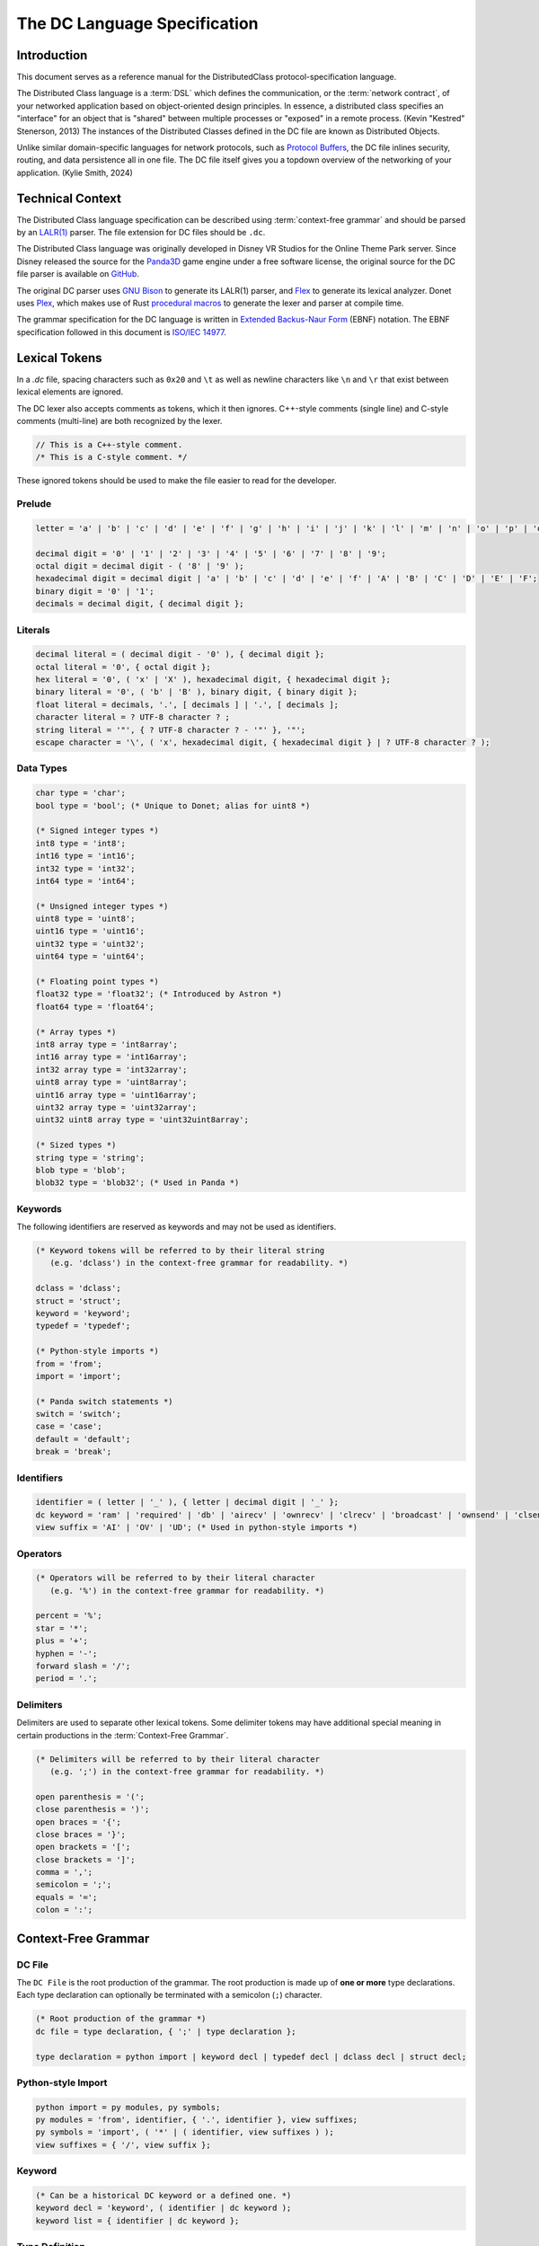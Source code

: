 ..
   This file is part of the Donet reference manual.

   Copyright (c) 2024 Max Rodriguez.

   Permission is granted to copy, distribute and/or modify this document
   under the terms of the GNU Free Documentation License, Version 1.3
   or any later version published by the Free Software Foundation;
   with no Invariant Sections, no Front-Cover Texts, and no Back-Cover Texts.
   A copy of the license is included in the section entitled "GNU
   Free Documentation License".

.. _dclanguage:

The DC Language Specification
=============================

Introduction
------------

This document serves as a reference manual for the DistributedClass
protocol-specification language.

The Distributed Class language is a :term:`DSL` which defines the
communication, or the :term:`network contract`, of your networked
application based on object-oriented design principles. In essence,
a distributed class specifies an "interface" for an object that is
"shared" between multiple processes or "exposed" in a remote process.
(Kevin "Kestred" Stenerson, 2013) The instances of the Distributed
Classes defined in the DC file are known as Distributed Objects.

Unlike similar domain-specific languages for network protocols, such as
`Protocol Buffers`_, the DC file inlines
security, routing, and data persistence all in one file. The DC file
itself gives you a topdown overview of the networking of your
application. (Kylie Smith, 2024)

.. _Protocol Buffers: https://protobuf.dev/

Technical Context
-----------------

The Distributed Class language specification can be described using
:term:`context-free grammar` and should be parsed by an `LALR(1)`_
parser. The file extension for DC files should be ``.dc``.

The Distributed Class language was originally developed in Disney VR
Studios for the Online Theme Park server. Since Disney released the
source for the Panda3D_ game engine under a free software license, the
original source for the DC file parser is available on GitHub_.

The original DC parser uses `GNU Bison`_ to generate its LALR(1) parser,
and Flex_ to generate its lexical analyzer. Donet uses Plex_, which
makes use of Rust `procedural macros`_ to generate the lexer and parser
at compile time.

The grammar specification for the DC language is written in
`Extended Backus-Naur Form`_ (EBNF) notation. The EBNF specification
followed in this document is `ISO/IEC 14977`_.

.. _LALR(1): https://en.wikipedia.org/wiki/LALR_parser
.. _Panda3D: https://www.panda3d.org/
.. _GitHub: https://github.com/panda3d/panda3d/tree/master/direct/src/dcparser
.. _GNU Bison: https://en.wikipedia.org/wiki/GNU_Bison
.. _Flex: https://en.wikipedia.org/wiki/Flex_(lexical_analyser_generator)
.. _Plex: https://github.com/goffrie/plex/
.. _procedural macros: https://doc.rust-lang.org/reference/procedural-macros.html
.. _Extended Backus-Naur Form: https://en.wikipedia.org/wiki/Extended_Backus%E2%80%93Naur_form
.. _ISO/IEC 14977: https://standards.iso.org/ittf/PubliclyAvailableStandards/s026153_ISO_IEC_14977_1996(E).zip

Lexical Tokens
--------------

In a *.dc* file, spacing characters such as ``0x20`` and ``\t`` as
well as newline characters like ``\n`` and ``\r`` that exist
between lexical elements are ignored.

The DC lexer also accepts comments as tokens, which it then ignores.
C++-style comments (single line) and C-style comments (multi-line)
are both recognized by the lexer.

.. code-block:: cpp

    // This is a C++-style comment.
    /* This is a C-style comment. */

These ignored tokens should be used to make the file easier
to read for the developer.

Prelude
^^^^^^^

.. code-block:: ebnf

    letter = 'a' | 'b' | 'c' | 'd' | 'e' | 'f' | 'g' | 'h' | 'i' | 'j' | 'k' | 'l' | 'm' | 'n' | 'o' | 'p' | 'q' | 'r' | 's' | 't' | 'u' | 'v' | 'w' | 'x' | 'y' | 'z' | 'A' | 'B' | 'C' | 'D' | 'E' | 'F' | 'G' | 'H' | 'I' | 'J' | 'K' | 'L' | 'M' | 'N' | 'O' | 'P' | 'Q' | 'R' | 'S' | 'T' | 'U' | 'V' | 'W' | 'X' | 'Y' | 'Z';

    decimal digit = '0' | '1' | '2' | '3' | '4' | '5' | '6' | '7' | '8' | '9';
    octal digit = decimal digit - ( '8' | '9' );
    hexadecimal digit = decimal digit | 'a' | 'b' | 'c' | 'd' | 'e' | 'f' | 'A' | 'B' | 'C' | 'D' | 'E' | 'F';
    binary digit = '0' | '1';
    decimals = decimal digit, { decimal digit };

Literals
^^^^^^^^

.. code-block:: ebnf

    decimal literal = ( decimal digit - '0' ), { decimal digit };
    octal literal = '0', { octal digit };
    hex literal = '0', ( 'x' | 'X' ), hexadecimal digit, { hexadecimal digit };
    binary literal = '0', ( 'b' | 'B' ), binary digit, { binary digit };
    float literal = decimals, '.', [ decimals ] | '.', [ decimals ];
    character literal = ? UTF-8 character ? ;
    string literal = '"', { ? UTF-8 character ? - '"' }, '"';
    escape character = '\', ( 'x', hexadecimal digit, { hexadecimal digit } | ? UTF-8 character ? );

Data Types
^^^^^^^^^^

.. code-block:: ebnf

    char type = 'char';
    bool type = 'bool'; (* Unique to Donet; alias for uint8 *)

    (* Signed integer types *)
    int8 type = 'int8';
    int16 type = 'int16';
    int32 type = 'int32';
    int64 type = 'int64';

    (* Unsigned integer types *)
    uint8 type = 'uint8';
    uint16 type = 'uint16';
    uint32 type = 'uint32';
    uint64 type = 'uint64';

    (* Floating point types *)
    float32 type = 'float32'; (* Introduced by Astron *)
    float64 type = 'float64';

    (* Array types *)
    int8 array type = 'int8array';
    int16 array type = 'int16array';
    int32 array type = 'int32array';
    uint8 array type = 'uint8array';
    uint16 array type = 'uint16array';
    uint32 array type = 'uint32array';
    uint32 uint8 array type = 'uint32uint8array';

    (* Sized types *)
    string type = 'string';
    blob type = 'blob';
    blob32 type = 'blob32'; (* Used in Panda *)

Keywords
^^^^^^^^

The following identifiers are reserved as keywords and may
not be used as identifiers.

.. code-block:: ebnf

    (* Keyword tokens will be referred to by their literal string
       (e.g. 'dclass') in the context-free grammar for readability. *)

    dclass = 'dclass';
    struct = 'struct';
    keyword = 'keyword';
    typedef = 'typedef';

    (* Python-style imports *)
    from = 'from';
    import = 'import';

    (* Panda switch statements *)
    switch = 'switch';
    case = 'case';
    default = 'default';
    break = 'break';

Identifiers
^^^^^^^^^^^

.. code-block:: ebnf

    identifier = ( letter | '_' ), { letter | decimal digit | '_' };
    dc keyword = 'ram' | 'required' | 'db' | 'airecv' | 'ownrecv' | 'clrecv' | 'broadcast' | 'ownsend' | 'clsend';
    view suffix = 'AI' | 'OV' | 'UD'; (* Used in python-style imports *)

Operators
^^^^^^^^^

.. code-block:: ebnf

    (* Operators will be referred to by their literal character
       (e.g. '%') in the context-free grammar for readability. *)

    percent = '%';
    star = '*';
    plus = '+';
    hyphen = '-';
    forward slash = '/';
    period = '.';

Delimiters
^^^^^^^^^^

Delimiters are used to separate other lexical tokens. Some delimiter
tokens may have additional special meaning in certain productions
in the :term:`Context-Free Grammar`.

.. code-block:: ebnf

    (* Delimiters will be referred to by their literal character
       (e.g. ';') in the context-free grammar for readability. *)

    open parenthesis = '(';
    close parenthesis = ')';
    open braces = '{';
    close braces = '}';
    open brackets = '[';
    close brackets = ']';
    comma = ',';
    semicolon = ';';
    equals = '=';
    colon = ':';

Context-Free Grammar
--------------------

DC File
^^^^^^^

The ``DC File`` is the root production of the grammar.
The root production is made up of **one or more** type
declarations. Each type declaration can optionally be
terminated with a semicolon (``;``) character.

.. code-block:: ebnf

    (* Root production of the grammar *)
    dc file = type declaration, { ';' | type declaration };

    type declaration = python import | keyword decl | typedef decl | dclass decl | struct decl;

Python-style Import
^^^^^^^^^^^^^^^^^^^

.. code-block:: ebnf

    python import = py modules, py symbols;
    py modules = 'from', identifier, { '.', identifier }, view suffixes;
    py symbols = 'import', ( '*' | ( identifier, view suffixes ) );
    view suffixes = { '/', view suffix };

Keyword
^^^^^^^

.. code-block:: ebnf

    (* Can be a historical DC keyword or a defined one. *)
    keyword decl = 'keyword', ( identifier | dc keyword );
    keyword list = { identifier | dc keyword };

Type Definition
^^^^^^^^^^^^^^^

.. code-block:: ebnf

    typedef decl = 'typedef', nonmethod type with name, [ '[', array range, ']' ];

Struct
^^^^^^

.. code-block:: ebnf

    struct decl = 'struct', identifier, '{', struct fields, '}';
    struct fields = { struct field, ';' };
    struct field = switch decl | unnamed field | named field;

Distributed Class
^^^^^^^^^^^^^^^^^

.. code-block:: ebnf

    dclass decl = 'dclass', identifier, parents, '{', class fields, '}';
    parents = ':', identifier, { ',', identifier };

    class fields = { class field, [ ';' ] };
    class field = atomic field | molecular field;

Class Fields
^^^^^^^^^^^^

.. code-block:: ebnf

    atomic field = named field, keyword list;
    molecular field = identifier, ':', identifier, { ',', identifier };

Switch
^^^^^^

.. code-block:: ebnf

    switch decl = 'switch', '(', parameter, ')', '{', switch fields, '}';
    switch fields = { switch case | ( type value, ';' ) | ( named field, ';' ) | ( 'break', ';' ) };
    switch case = ( ( 'case', type value ) | 'default' ), ':';
